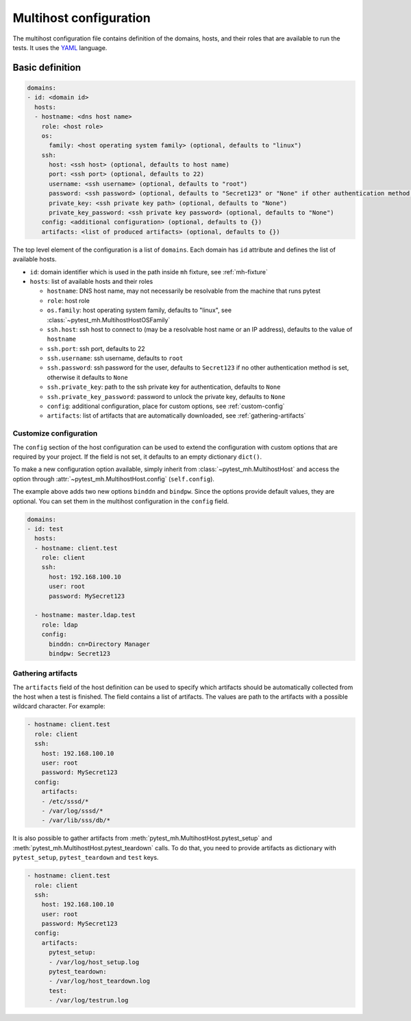 Multihost configuration
#######################

The multihost configuration file contains definition of the domains, hosts, and
their roles that are available to run the tests. It uses the `YAML
<https://en.wikipedia.org/wiki/YAML>`__ language.

Basic definition
****************

.. code-block:: yaml

    domains:
    - id: <domain id>
      hosts:
      - hostname: <dns host name>
        role: <host role>
        os:
          family: <host operating system family> (optional, defaults to "linux")
        ssh:
          host: <ssh host> (optional, defaults to host name)
          port: <ssh port> (optional, defaults to 22)
          username: <ssh username> (optional, defaults to "root")
          password: <ssh password> (optional, defaults to "Secret123" or "None" if other authentication method is given)
          private_key: <ssh private key path> (optional, defaults to "None")
          private_key_password: <ssh private key password> (optional, defaults to "None")
        config: <additional configuration> (optional, defaults to {})
        artifacts: <list of produced artifacts> (optional, defaults to {})

The top level element of the configuration is a list of ``domains``. Each domain
has ``id`` attribute and defines the list of available hosts.

* ``id``: domain identifier which is used in the path inside ``mh`` fixture, see :ref:`mh-fixture`
* ``hosts``: list of available hosts and their roles

  * ``hostname``: DNS host name, may not necessarily be resolvable from the machine that runs pytest
  * ``role``: host role
  * ``os.family``: host operating system family, defaults to "linux", see :class:`~pytest_mh.MultihostHostOSFamily`
  * ``ssh.host``: ssh host to connect to (may be a resolvable host name or an
    IP address), defaults to the value of ``hostname``
  * ``ssh.port``: ssh port, defaults to 22
  * ``ssh.username``: ssh username, defaults to ``root``
  * ``ssh.password``: ssh password for the user, defaults to ``Secret123`` if no
    other authentication method is set, otherwise it defaults to ``None``
  * ``ssh.private_key``: path to the ssh private key for authentication, defaults to ``None``
  * ``ssh.private_key_password``: password to unlock the private key, defaults to ``None``
  * ``config``: additional configuration, place for custom options, see :ref:`custom-config`
  * ``artifacts``: list of artifacts that are automatically downloaded, see :ref:`gathering-artifacts`

.. code-block:: yaml
    :caption: Sample configuration file

    domains:
    - id: test
      hosts:
      - hostname: client.test
        role: client
        ssh:
          host: 192.168.100.10
          user: root
          password: MySecret123
        artifacts:
        - /etc/sssd/*
        - /var/log/sssd/*
        - /var/lib/sss/db/*

      - hostname: master.ldap.test
        role: ldap
        config:
          binddn: cn=Directory Manager
          bindpw: Secret123

.. _custom-config:

Customize configuration
=======================

The ``config`` section of the host configuration can be used to extend the
configuration with custom options that are required by your project. If the
field is not set, it defaults to an empty dictionary ``dict()``.

To make a new configuration option available, simply inherit from
:class:`~pytest_mh.MultihostHost` and access the option through
:attr:`~pytest_mh.MultihostHost.config` (``self.config``).

.. code-block:: python
  :caption: Adding custom configuration options

  class LDAPHost(MultihostHost[MyDomain]):
    def __init__(self, *args, **kwargs) -> None:
        super().__init__(*args, **kwargs)

        self.binddn: str = self.config.get("binddn", "cn=Directory Manager")
        """Bind DN ``config.binddn``, defaults to ``cn=Directory Manager``"""

        self.bindpw: str = self.config.get("bindpw", "Secret123")
        """Bind password ``config.bindpw``, defaults to ``Secret123``"""

The example above adds two new options ``binddn`` and ``bindpw``. Since the
options provide default values, they are optional. You can set them in
the multihost configuration in the ``config`` field.

.. code-block:: yaml

    domains:
    - id: test
      hosts:
      - hostname: client.test
        role: client
        ssh:
          host: 192.168.100.10
          user: root
          password: MySecret123

      - hostname: master.ldap.test
        role: ldap
        config:
          binddn: cn=Directory Manager
          bindpw: Secret123

.. _gathering-artifacts:

Gathering artifacts
===================

The ``artifacts`` field of the host definition can be used to specify which
artifacts should be automatically collected from the host when a test is
finished. The field contains a list of artifacts. The values are path to the
artifacts with a possible wildcard character. For example:

.. code-block:: yaml

  - hostname: client.test
    role: client
    ssh:
      host: 192.168.100.10
      user: root
      password: MySecret123
    config:
      artifacts:
      - /etc/sssd/*
      - /var/log/sssd/*
      - /var/lib/sss/db/*

It is also possible to gather artifacts from
:meth:`pytest_mh.MultihostHost.pytest_setup` and
:meth:`pytest_mh.MultihostHost.pytest_teardown` calls. To do that, you need to
provide artifacts as dictionary with ``pytest_setup``, ``pytest_teardown`` and
``test`` keys.


.. code-block:: yaml

  - hostname: client.test
    role: client
    ssh:
      host: 192.168.100.10
      user: root
      password: MySecret123
    config:
      artifacts:
        pytest_setup:
        - /var/log/host_setup.log
        pytest_teardown:
        - /var/log/host_teardown.log
        test:
        - /var/log/testrun.log
